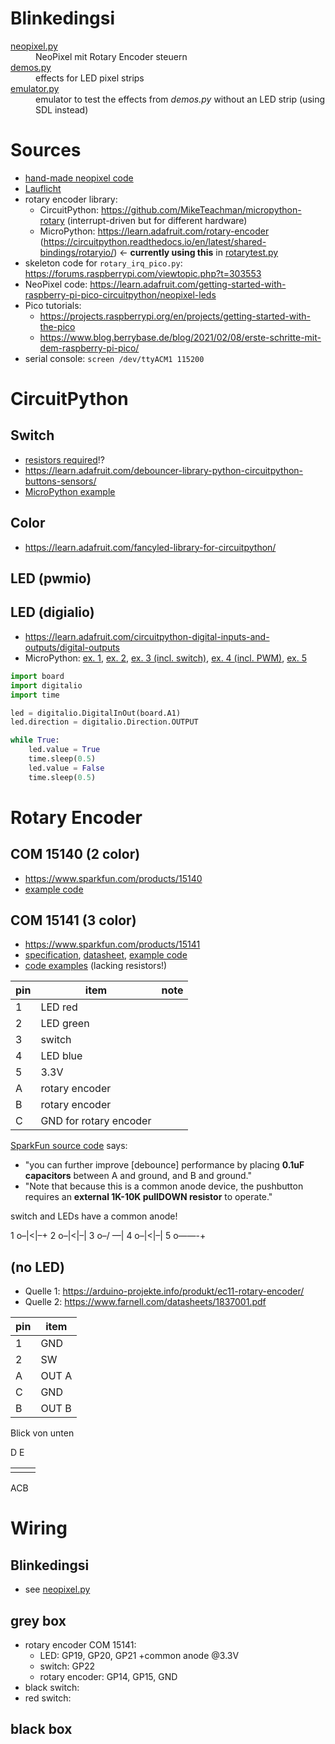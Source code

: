 * Blinkedingsi
- [[file:neopixel.py][neopixel.py]] :: NeoPixel mit Rotary Encoder steuern
- [[file:demos.py][demos.py]] :: effects for LED pixel strips
- [[file:emulator.py][emulator.py]] :: emulator to test the effects from [[functions that implement ][demos.py]] without an
  LED strip (using SDL instead)

* Sources
- [[https://www.az-delivery.de/blogs/azdelivery-blog-fur-arduino-und-raspberry-pi/nachtlicht-mit-raspberry-pi-pico-und-ws2812b-rgb-led][hand-made neopixel code]]
- [[https://www.elektronik-kompendium.de/sites/raspberry-pi/2703111.htm][Lauflicht]]
- rotary encoder library:
  - CircuitPython: https://github.com/MikeTeachman/micropython-rotary
    (interrupt-driven but for different hardware)
  - MicroPython: https://learn.adafruit.com/rotary-encoder
    (https://circuitpython.readthedocs.io/en/latest/shared-bindings/rotaryio/)
    ← *currently using this* in [[file:rotarytest.py][rotarytest.py]]
- skeleton code for ~rotary_irq_pico.py~:
  https://forums.raspberrypi.com/viewtopic.php?t=303553
- NeoPixel code: https://learn.adafruit.com/getting-started-with-raspberry-pi-pico-circuitpython/neopixel-leds
- Pico tutorials:
  - https://projects.raspberrypi.org/en/projects/getting-started-with-the-pico
  - https://www.blog.berrybase.de/blog/2021/02/08/erste-schritte-mit-dem-raspberry-pi-pico/
- serial console: ~screen /dev/ttyACM1 115200~

* CircuitPython
** Switch
- [[https://www.elektronik-kompendium.de/sites/raspberry-pi/2006051.htm][resistors required]]!?
- https://learn.adafruit.com/debouncer-library-python-circuitpython-buttons-sensors/
- [[https://projects.raspberrypi.org/en/projects/getting-started-with-the-pico/6][MicroPython example]]

** Color
- https://learn.adafruit.com/fancyled-library-for-circuitpython/
** LED (pwmio)
** LED (digialio)
- https://learn.adafruit.com/circuitpython-digital-inputs-and-outputs/digital-outputs
- MicroPython: [[https://www.blog.berrybase.de/blog/2021/02/08/erste-schritte-mit-dem-raspberry-pi-pico/][ex. 1]], [[https://draeger-it.blog/raspberry-pi-pico-2-leds-steuern/][ex. 2]], [[https://projects.raspberrypi.org/en/projects/getting-started-with-the-pico/6][ex. 3 (incl. switch)]], [[https://qbalsdon.github.io/circuitpython/rotary-encoder/python/led/2021/02/27/rgb-rotary-encoder.html][ex. 4 (incl. PWM)]], [[http://www.pibits.net/code/raspberry-pi-pico-and-rgb-led-example-in-micropython.php][ex. 5]]

#+begin_src python
import board
import digitalio
import time

led = digitalio.DigitalInOut(board.A1)
led.direction = digitalio.Direction.OUTPUT

while True:
    led.value = True
    time.sleep(0.5)
    led.value = False
    time.sleep(0.5)
#+end_src

* Rotary Encoder
** COM 15140 (2 color)
- https://www.sparkfun.com/products/15140
- [[https://github.com/sparkfun/Rotary_Encoder_Breakout-Illuminated/blob/main/Firmware/RG_Rotary_Encoder/RG_Rotary_Encoder.ino][example code]]

** COM 15141 (3 color)
- https://www.sparkfun.com/products/15141
- [[https://cdn.sparkfun.com/assets/4/e/e/b/f/DS-15141-Rotary_Encoder_-_Illuminated__RGB_.pdf][specification]], [[https://cdn.sparkfun.com/assets/e/1/a/4/7/MD-15141-_Rotary_Encoder_-_Illuminated__RGB_.pdf][datasheet]], [[https://github.com/sparkfun/Rotary_Encoder_Breakout-Illuminated/blob/main/Firmware/RGB_Rotary_Encoder/RGB_Rotary_Encoder.ino][example code]]
- [[https://qbalsdon.github.io/circuitpython/rotary-encoder/python/led/2021/02/27/rgb-rotary-encoder.html][code examples]] (lacking resistors!)

| pin | item                   | note |
|-----+------------------------+------|
|   1 | LED red                |      |
|   2 | LED green              |      |
|   3 | switch                 |      |
|   4 | LED blue               |      |
|   5 | 3.3V                   |      |
|   A | rotary encoder         |      |
|   B | rotary encoder         |      |
|   C | GND for rotary encoder |      |

[[https://github.com/sparkfun/Rotary_Encoder_Breakout-Illuminated/blob/main/Firmware/RGB_Rotary_Encoder/RGB_Rotary_Encoder.ino][SparkFun source code]] says:
- "you can further improve [debounce] performance by placing *0.1uF
  capacitors* between A and ground, and B and ground."
- "Note that because this is a common anode device, the pushbutton
  requires an *external 1K-10K pullDOWN resistor* to operate."

switch and LEDs have a common anode!

1 o--|<|--+
2 o--|<|--|
3 o--/ ---|
4 o--|<|--|
5 o-------+

** (no LED)

- Quelle 1: https://arduino-projekte.info/produkt/ec11-rotary-encoder/
- Quelle 2: https://www.farnell.com/datasheets/1837001.pdf

| pin | item  |
|-----+-------|
| 1   | GND   |
| 2   | SW    |
| A   | OUT A |
| C   | GND   |
| B   | OUT B |

Blick von unten

  D E
+-----+
|     |
|     |
|     |
+-----+
  ACB

* Wiring
** Blinkedingsi
- see [[file:neopixel.py][neopixel.py]]
** grey box
- rotary encoder COM 15141:
  - LED: GP19, GP20, GP21 +common anode @3.3V
  - switch: GP22
  - rotary encoder: GP14, GP15, GND
- black switch:
- red switch:

** black box
